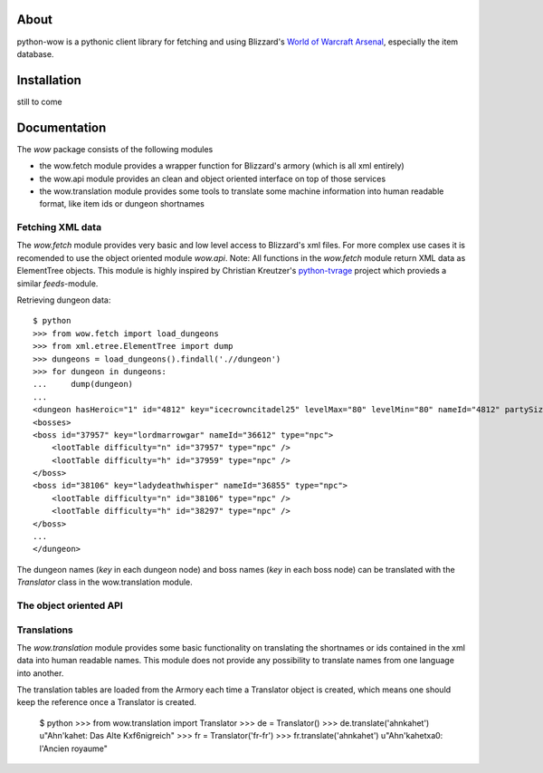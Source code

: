 About
-----

python-wow is a pythonic client library for fetching and using Blizzard's `World of Warcraft Arsenal`_, especially the item database.

.. _World of Warcraft Arsenal: http://www.wowarmory.com/

Installation
------------

still to come

Documentation
-------------

The `wow` package consists of the following modules

- the wow.fetch module provides a wrapper function for Blizzard's armory (which is all xml entirely)
- the wow.api module provides an clean and object oriented interface on top of those services
- the wow.translation module provides some tools to translate some machine information into human readable format, like item ids or dungeon shortnames

Fetching XML data
+++++++++++++++++

The `wow.fetch` module provides very basic and low level access to Blizzard's xml files. For more complex use cases it is recomended to use the object oriented module `wow.api`.
Note: All functions in the `wow.fetch` module return XML data as ElementTree objects. This module is highly inspired by Christian Kreutzer's `python-tvrage`_ project which provieds a similar `feeds`-module.

.. _python-tvrage: http://pypi.python.org/pypi/python-tvrage

Retrieving dungeon data::

    $ python
    >>> from wow.fetch import load_dungeons
    >>> from xml.etree.ElementTree import dump
    >>> dungeons = load_dungeons().findall('.//dungeon')
    >>> for dungeon in dungeons:
    ...     dump(dungeon)
    ...
    <dungeon hasHeroic="1" id="4812" key="icecrowncitadel25" levelMax="80" levelMin="80" nameId="4812" partySize="25" raid="1" release="2" showPartySize="true">
    <bosses>
    <boss id="37957" key="lordmarrowgar" nameId="36612" type="npc">
        <lootTable difficulty="n" id="37957" type="npc" />
        <lootTable difficulty="h" id="37959" type="npc" />
    </boss>
    <boss id="38106" key="ladydeathwhisper" nameId="36855" type="npc">
        <lootTable difficulty="n" id="38106" type="npc" />
        <lootTable difficulty="h" id="38297" type="npc" />
    </boss>
    ...
    </dungeon>
    
The dungeon names (`key` in each dungeon node) and boss names (`key` in each boss node) can be translated with the `Translator` class in the wow.translation module.

The object oriented API
+++++++++++++++++++++++

Translations
++++++++++++

The `wow.translation` module provides some basic functionality on translating the shortnames or ids contained in the xml data into human readable names.
This module does not provide any possibility to translate names from one language into another.

The translation tables are loaded from the Armory each time a Translator object is created, which means one should keep the reference once a Translator is created.

    $ python
    >>> from wow.translation import Translator
    >>> de = Translator()
    >>> de.translate('ahnkahet')
    u"Ahn'kahet: Das Alte K\xf6nigreich"
    >>> fr = Translator('fr-fr')
    >>> fr.translate('ahnkahet')
    u"Ahn'kahet\xa0: l'Ancien royaume"
